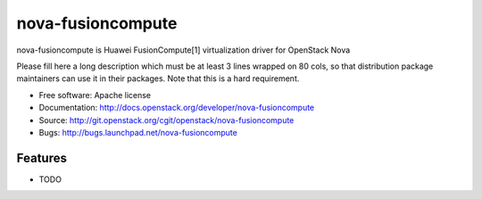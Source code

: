 ===============================
nova-fusioncompute
===============================

nova-fusioncompute is Huawei FusionCompute[1] virtualization driver for OpenStack Nova

Please fill here a long description which must be at least 3 lines wrapped on
80 cols, so that distribution package maintainers can use it in their packages.
Note that this is a hard requirement.

* Free software: Apache license
* Documentation: http://docs.openstack.org/developer/nova-fusioncompute
* Source: http://git.openstack.org/cgit/openstack/nova-fusioncompute
* Bugs: http://bugs.launchpad.net/nova-fusioncompute

Features
--------

* TODO
